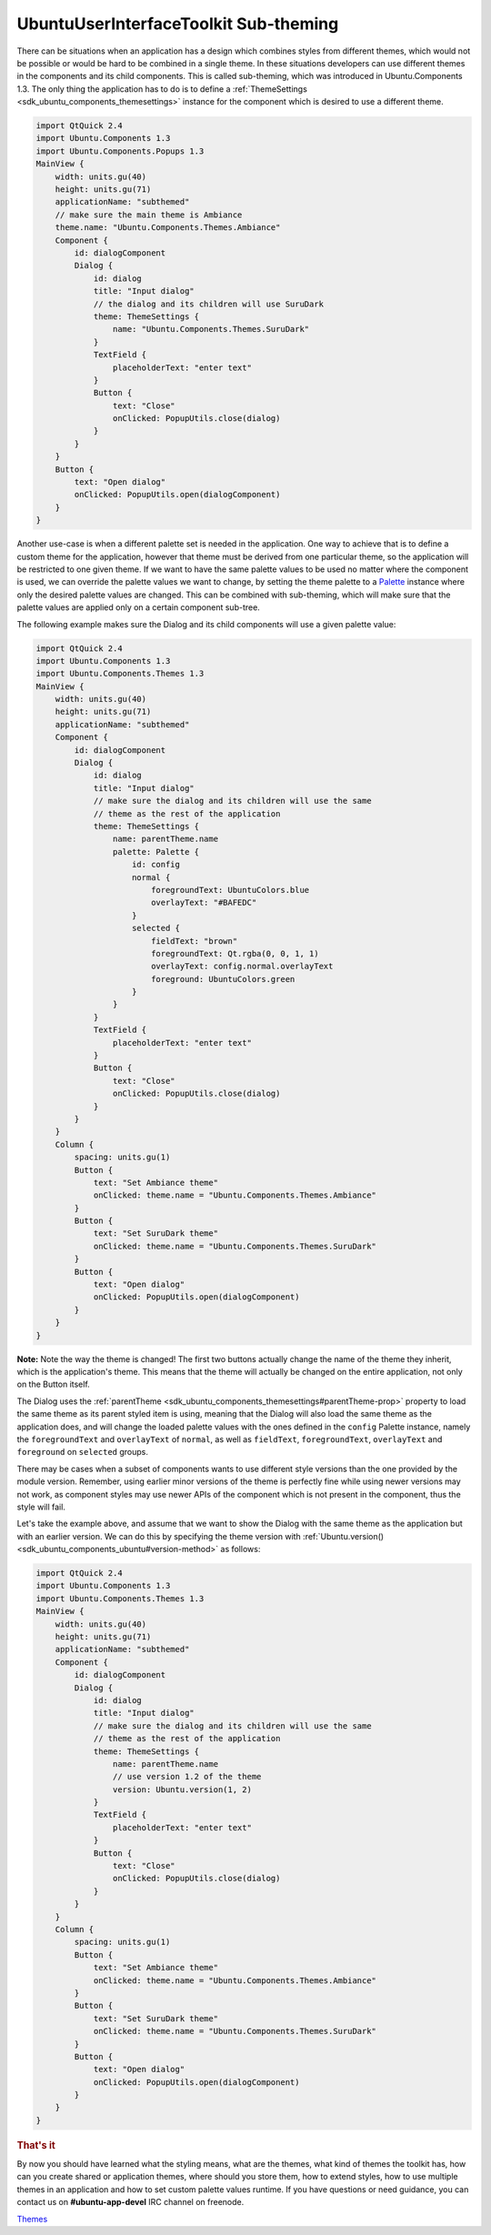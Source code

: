 .. _sdk_ubuntuuserinterfacetoolkit_sub-theming:
UbuntuUserInterfaceToolkit Sub-theming
======================================



There can be situations when an application has a design which combines
styles from different themes, which would not be possible or would be
hard to be combined in a single theme. In these situations developers
can use different themes in the components and its child components.
This is called sub-theming, which was introduced in Ubuntu.Components
1.3. The only thing the application has to do is to define a
:ref:`ThemeSettings <sdk_ubuntu_components_themesettings>` instance for the
component which is desired to use a different theme.

.. code:: qml

    import QtQuick 2.4
    import Ubuntu.Components 1.3
    import Ubuntu.Components.Popups 1.3
    MainView {
        width: units.gu(40)
        height: units.gu(71)
        applicationName: "subthemed"
        // make sure the main theme is Ambiance
        theme.name: "Ubuntu.Components.Themes.Ambiance"
        Component {
            id: dialogComponent
            Dialog {
                id: dialog
                title: "Input dialog"
                // the dialog and its children will use SuruDark
                theme: ThemeSettings {
                    name: "Ubuntu.Components.Themes.SuruDark"
                }
                TextField {
                    placeholderText: "enter text"
                }
                Button {
                    text: "Close"
                    onClicked: PopupUtils.close(dialog)
                }
            }
        }
        Button {
            text: "Open dialog"
            onClicked: PopupUtils.open(dialogComponent)
        }
    }

Another use-case is when a different palette set is needed in the
application. One way to achieve that is to define a custom theme for the
application, however that theme must be derived from one particular
theme, so the application will be restricted to one given theme. If we
want to have the same palette values to be used no matter where the
component is used, we can override the palette values we want to change,
by setting the theme palette to a
`Palette </sdk/apps/qml/Ubuntu.Components/Themes.Palette/>`_  instance
where only the desired palette values are changed. This can be combined
with sub-theming, which will make sure that the palette values are
applied only on a certain component sub-tree.

The following example makes sure the Dialog and its child components
will use a given palette value:

.. code:: qml

    import QtQuick 2.4
    import Ubuntu.Components 1.3
    import Ubuntu.Components.Themes 1.3
    MainView {
        width: units.gu(40)
        height: units.gu(71)
        applicationName: "subthemed"
        Component {
            id: dialogComponent
            Dialog {
                id: dialog
                title: "Input dialog"
                // make sure the dialog and its children will use the same
                // theme as the rest of the application
                theme: ThemeSettings {
                    name: parentTheme.name
                    palette: Palette {
                        id: config
                        normal {
                            foregroundText: UbuntuColors.blue
                            overlayText: "#BAFEDC"
                        }
                        selected {
                            fieldText: "brown"
                            foregroundText: Qt.rgba(0, 0, 1, 1)
                            overlayText: config.normal.overlayText
                            foreground: UbuntuColors.green
                        }
                    }
                }
                TextField {
                    placeholderText: "enter text"
                }
                Button {
                    text: "Close"
                    onClicked: PopupUtils.close(dialog)
                }
            }
        }
        Column {
            spacing: units.gu(1)
            Button {
                text: "Set Ambiance theme"
                onClicked: theme.name = "Ubuntu.Components.Themes.Ambiance"
            }
            Button {
                text: "Set SuruDark theme"
                onClicked: theme.name = "Ubuntu.Components.Themes.SuruDark"
            }
            Button {
                text: "Open dialog"
                onClicked: PopupUtils.open(dialogComponent)
            }
        }
    }

**Note:** Note the way the theme is changed! The first two buttons
actually change the name of the theme they inherit, which is the
application's theme. This means that the theme will actually be changed
on the entire application, not only on the Button itself.

The Dialog uses the
:ref:`parentTheme <sdk_ubuntu_components_themesettings#parentTheme-prop>`
property to load the same theme as its parent styled item is using,
meaning that the Dialog will also load the same theme as the application
does, and will change the loaded palette values with the ones defined in
the ``config`` Palette instance, namely the ``foregroundText`` and
``overlayText`` of ``normal``, as well as ``fieldText``,
``foregroundText``, ``overlayText`` and ``foreground`` on ``selected``
groups.

There may be cases when a subset of components wants to use different
style versions than the one provided by the module version. Remember,
using earlier minor versions of the theme is perfectly fine while using
newer versions may not work, as component styles may use newer APIs of
the component which is not present in the component, thus the style will
fail.

Let's take the example above, and assume that we want to show the Dialog
with the same theme as the application but with an earlier version. We
can do this by specifying the theme version with
:ref:`Ubuntu.version() <sdk_ubuntu_components_ubuntu#version-method>` as
follows:

.. code:: qml

    import QtQuick 2.4
    import Ubuntu.Components 1.3
    import Ubuntu.Components.Themes 1.3
    MainView {
        width: units.gu(40)
        height: units.gu(71)
        applicationName: "subthemed"
        Component {
            id: dialogComponent
            Dialog {
                id: dialog
                title: "Input dialog"
                // make sure the dialog and its children will use the same
                // theme as the rest of the application
                theme: ThemeSettings {
                    name: parentTheme.name
                    // use version 1.2 of the theme
                    version: Ubuntu.version(1, 2)
                }
                TextField {
                    placeholderText: "enter text"
                }
                Button {
                    text: "Close"
                    onClicked: PopupUtils.close(dialog)
                }
            }
        }
        Column {
            spacing: units.gu(1)
            Button {
                text: "Set Ambiance theme"
                onClicked: theme.name = "Ubuntu.Components.Themes.Ambiance"
            }
            Button {
                text: "Set SuruDark theme"
                onClicked: theme.name = "Ubuntu.Components.Themes.SuruDark"
            }
            Button {
                text: "Open dialog"
                onClicked: PopupUtils.open(dialogComponent)
            }
        }
    }

.. rubric:: That's it
   :name: that-s-it

By now you should have learned what the styling means, what are the
themes, what kind of themes the toolkit has, how can you create shared
or application themes, where should you store them, how to extend
styles, how to use multiple themes in an application and how to set
custom palette values runtime. If you have questions or need guidance,
you can contact us on **#ubuntu-app-devel** IRC channel on freenode.

`Themes </sdk/apps/qml/UbuntuUserInterfaceToolkit/ubuntu-theming-themes/>`_ 
